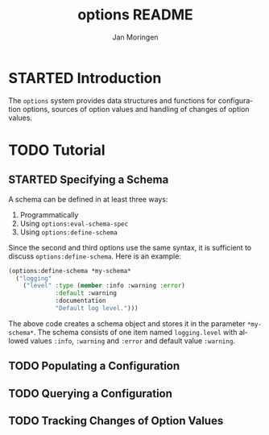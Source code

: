 #+TITLE:       options README
#+AUTHOR:      Jan Moringen
#+EMAIL:       jmoringe@techfak.uni-bielefeld.de
#+DESCRIPTION:
#+KEYWORDS:    common lisp, options, configuration
#+LANGUAGE:    en

* STARTED Introduction
  The =options= system provides data structures and functions for
   configuration options, sources of option values and handling of
   changes of option values.
* TODO Tutorial
** STARTED Specifying a Schema
   A schema can be defined in at least three ways:

   1. Programmatically
   2. Using ~options:eval-schema-spec~
   3. Using ~options:define-schema~

   Since the second and third options use the same syntax, it is
   sufficient to discuss ~options:define-schema~. Here is an example:
   #+BEGIN_SRC lisp
   (options:define-schema *my-schema*
     ("logging"
       ("level" :type (member :info :warning :error)
                :default :warning
                :documentation
                "Default log level.")))
   #+END_SRC
   The above code creates a schema object and stores it in the
   parameter ~*my-schema*~. The schema consists of one item named
   =logging.level= with allowed values =:info=, =:warning= and
   =:error= and default value =:warning=.
** TODO Populating a Configuration
** TODO Querying a Configuration
** TODO Tracking Changes of Option Values
* Settings                                                         :noexport:

#+OPTIONS: H:2 num:nil toc:t \n:nil @:t ::t |:t ^:t -:t f:t *:t <:t
#+OPTIONS: TeX:t LaTeX:t skip:nil d:nil todo:t pri:nil tags:not-in-toc
